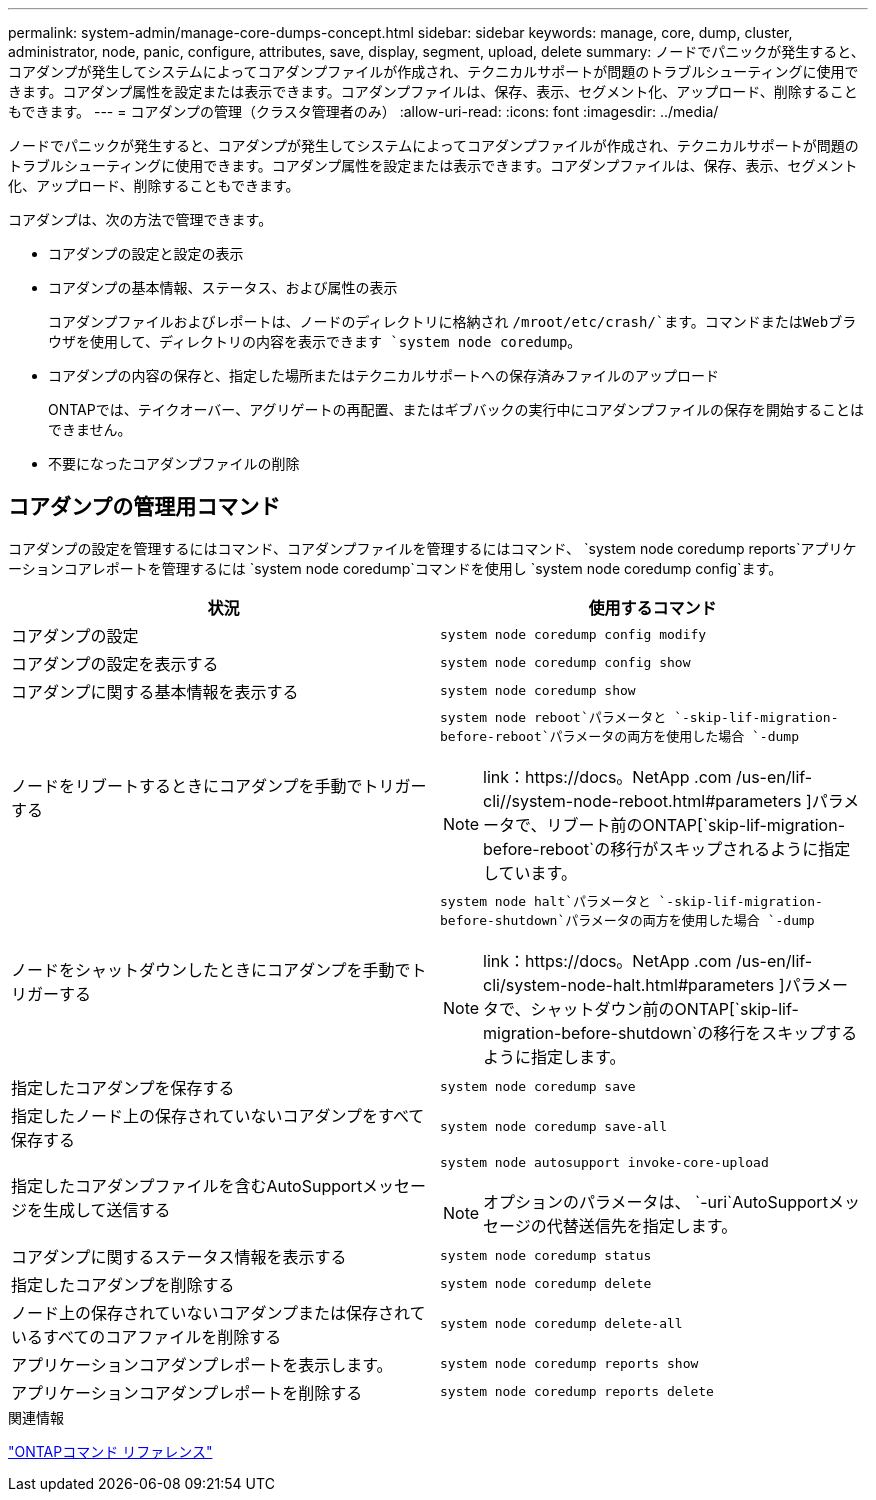 ---
permalink: system-admin/manage-core-dumps-concept.html 
sidebar: sidebar 
keywords: manage, core, dump, cluster, administrator, node, panic, configure, attributes, save, display, segment, upload, delete 
summary: ノードでパニックが発生すると、コアダンプが発生してシステムによってコアダンプファイルが作成され、テクニカルサポートが問題のトラブルシューティングに使用できます。コアダンプ属性を設定または表示できます。コアダンプファイルは、保存、表示、セグメント化、アップロード、削除することもできます。 
---
= コアダンプの管理（クラスタ管理者のみ）
:allow-uri-read: 
:icons: font
:imagesdir: ../media/


[role="lead"]
ノードでパニックが発生すると、コアダンプが発生してシステムによってコアダンプファイルが作成され、テクニカルサポートが問題のトラブルシューティングに使用できます。コアダンプ属性を設定または表示できます。コアダンプファイルは、保存、表示、セグメント化、アップロード、削除することもできます。

コアダンプは、次の方法で管理できます。

* コアダンプの設定と設定の表示
* コアダンプの基本情報、ステータス、および属性の表示
+
コアダンプファイルおよびレポートは、ノードのディレクトリに格納され `/mroot/etc/crash/`ます。コマンドまたはWebブラウザを使用して、ディレクトリの内容を表示できます `system node coredump`。

* コアダンプの内容の保存と、指定した場所またはテクニカルサポートへの保存済みファイルのアップロード
+
ONTAPでは、テイクオーバー、アグリゲートの再配置、またはギブバックの実行中にコアダンプファイルの保存を開始することはできません。

* 不要になったコアダンプファイルの削除




== コアダンプの管理用コマンド

コアダンプの設定を管理するにはコマンド、コアダンプファイルを管理するにはコマンド、 `system node coredump reports`アプリケーションコアレポートを管理するには `system node coredump`コマンドを使用し `system node coredump config`ます。

|===
| 状況 | 使用するコマンド 


 a| 
コアダンプの設定
 a| 
`system node coredump config modify`



 a| 
コアダンプの設定を表示する
 a| 
`system node coredump config show`



 a| 
コアダンプに関する基本情報を表示する
 a| 
`system node coredump show`



 a| 
ノードをリブートするときにコアダンプを手動でトリガーする
 a| 
`system node reboot`パラメータと `-skip-lif-migration-before-reboot`パラメータの両方を使用した場合 `-dump`

[NOTE]
====
link：https://docs。NetApp .com /us-en/lif-cli//system-node-reboot.html#parameters ]パラメータで、リブート前のONTAP[`skip-lif-migration-before-reboot`の移行がスキップされるように指定しています。

====


 a| 
ノードをシャットダウンしたときにコアダンプを手動でトリガーする
 a| 
`system node halt`パラメータと `-skip-lif-migration-before-shutdown`パラメータの両方を使用した場合 `-dump`

[NOTE]
====
link：https://docs。NetApp .com /us-en/lif-cli/system-node-halt.html#parameters ]パラメータで、シャットダウン前のONTAP[`skip-lif-migration-before-shutdown`の移行をスキップするように指定します。

====


 a| 
指定したコアダンプを保存する
 a| 
`system node coredump save`



 a| 
指定したノード上の保存されていないコアダンプをすべて保存する
 a| 
`system node coredump save-all`



 a| 
指定したコアダンプファイルを含むAutoSupportメッセージを生成して送信する
 a| 
`system node autosupport invoke-core-upload`

[NOTE]
====
オプションのパラメータは、 `-uri`AutoSupportメッセージの代替送信先を指定します。

====


 a| 
コアダンプに関するステータス情報を表示する
 a| 
`system node coredump status`



 a| 
指定したコアダンプを削除する
 a| 
`system node coredump delete`



 a| 
ノード上の保存されていないコアダンプまたは保存されているすべてのコアファイルを削除する
 a| 
`system node coredump delete-all`



 a| 
アプリケーションコアダンプレポートを表示します。
 a| 
`system node coredump reports show`



 a| 
アプリケーションコアダンプレポートを削除する
 a| 
`system node coredump reports delete`

|===
.関連情報
link:../concepts/manual-pages.html["ONTAPコマンド リファレンス"]
